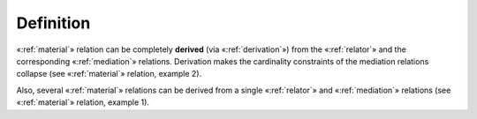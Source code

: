 Definition
----------

«:ref:`material`» relation
can be completely **derived** (via «:ref:`derivation`») from the «:ref:`relator`»
and the corresponding «:ref:`mediation`» relations.
Derivation makes the cardinality constraints of the mediation relations
collapse (see «:ref:`material`» relation, example 2).

Also, several «:ref:`material`» relations can be derived from a single
«:ref:`relator`» and «:ref:`mediation`» relations (see
«:ref:`material`» relation, example 1).

